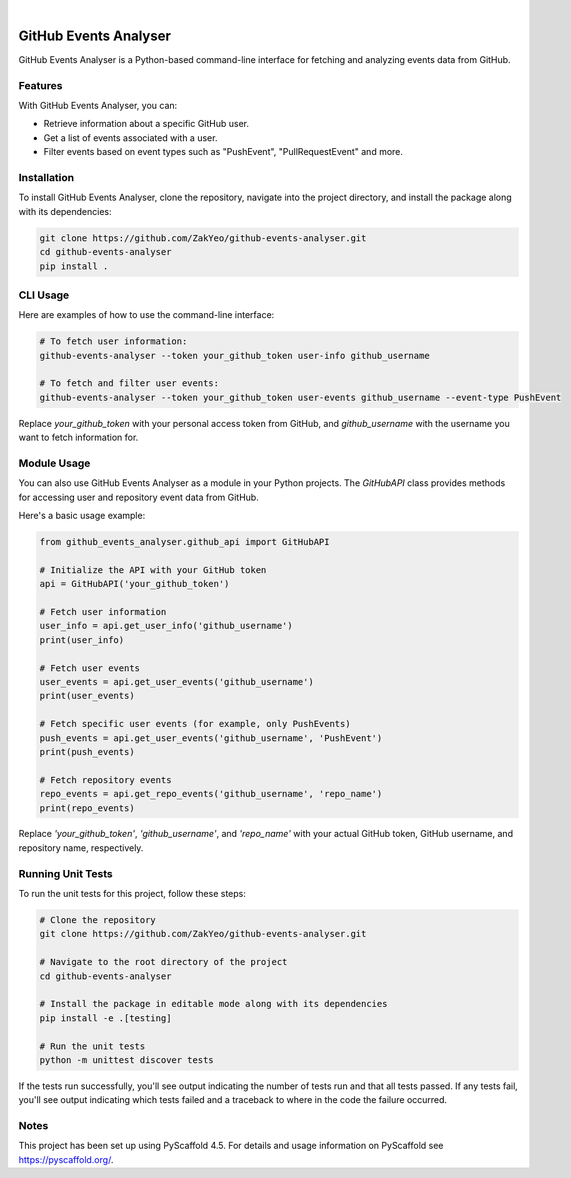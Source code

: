 .. image:: https://img.shields.io/badge/-PyScaffold-005CA0?logo=pyscaffold
    :alt: Project generated with PyScaffold
    :target: https://pyscaffold.org/

|

=================================
GitHub Events Analyser
=================================

GitHub Events Analyser is a Python-based command-line interface for fetching and analyzing events data from GitHub.

Features
========

With GitHub Events Analyser, you can:

* Retrieve information about a specific GitHub user.
* Get a list of events associated with a user.
* Filter events based on event types such as "PushEvent", "PullRequestEvent" and more.

Installation
============

To install GitHub Events Analyser, clone the repository, navigate into the project directory, and install the package along with its dependencies:

.. code-block:: bash

    git clone https://github.com/ZakYeo/github-events-analyser.git
    cd github-events-analyser
    pip install .

CLI Usage
=========

Here are examples of how to use the command-line interface:

.. code-block:: bash

    # To fetch user information:
    github-events-analyser --token your_github_token user-info github_username

    # To fetch and filter user events:
    github-events-analyser --token your_github_token user-events github_username --event-type PushEvent

Replace `your_github_token` with your personal access token from GitHub, and `github_username` with the username you want to fetch information for.

Module Usage
============

You can also use GitHub Events Analyser as a module in your Python projects. The `GitHubAPI` class provides methods for accessing user and repository event data from GitHub.

Here's a basic usage example:

.. code-block:: python

    from github_events_analyser.github_api import GitHubAPI

    # Initialize the API with your GitHub token
    api = GitHubAPI('your_github_token')

    # Fetch user information
    user_info = api.get_user_info('github_username')
    print(user_info)

    # Fetch user events
    user_events = api.get_user_events('github_username')
    print(user_events)

    # Fetch specific user events (for example, only PushEvents)
    push_events = api.get_user_events('github_username', 'PushEvent')
    print(push_events)

    # Fetch repository events
    repo_events = api.get_repo_events('github_username', 'repo_name')
    print(repo_events)

Replace `'your_github_token'`, `'github_username'`, and `'repo_name'` with your actual GitHub token, GitHub username, and repository name, respectively.

Running Unit Tests
==================

To run the unit tests for this project, follow these steps:

.. code-block:: bash

    # Clone the repository
    git clone https://github.com/ZakYeo/github-events-analyser.git

    # Navigate to the root directory of the project
    cd github-events-analyser

    # Install the package in editable mode along with its dependencies
    pip install -e .[testing]

    # Run the unit tests
    python -m unittest discover tests

If the tests run successfully, you'll see output indicating the number of tests run and that all tests passed. If any tests fail, you'll see output indicating which tests failed and a traceback to where in the code the failure occurred.

Notes
=====

This project has been set up using PyScaffold 4.5. For details and usage information on PyScaffold see https://pyscaffold.org/.
